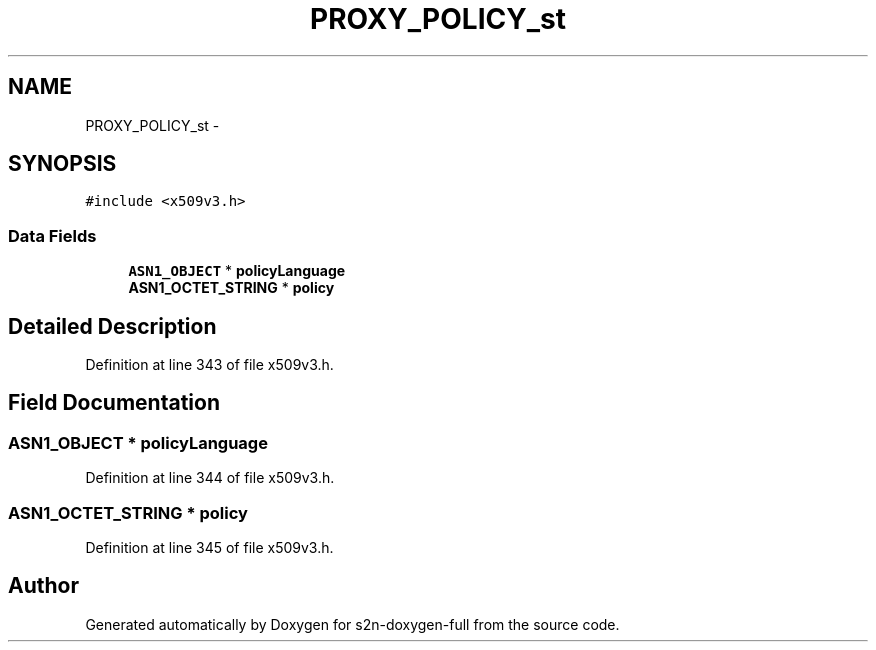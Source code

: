 .TH "PROXY_POLICY_st" 3 "Fri Aug 19 2016" "s2n-doxygen-full" \" -*- nroff -*-
.ad l
.nh
.SH NAME
PROXY_POLICY_st \- 
.SH SYNOPSIS
.br
.PP
.PP
\fC#include <x509v3\&.h>\fP
.SS "Data Fields"

.in +1c
.ti -1c
.RI "\fBASN1_OBJECT\fP * \fBpolicyLanguage\fP"
.br
.ti -1c
.RI "\fBASN1_OCTET_STRING\fP * \fBpolicy\fP"
.br
.in -1c
.SH "Detailed Description"
.PP 
Definition at line 343 of file x509v3\&.h\&.
.SH "Field Documentation"
.PP 
.SS "\fBASN1_OBJECT\fP * policyLanguage"

.PP
Definition at line 344 of file x509v3\&.h\&.
.SS "\fBASN1_OCTET_STRING\fP * policy"

.PP
Definition at line 345 of file x509v3\&.h\&.

.SH "Author"
.PP 
Generated automatically by Doxygen for s2n-doxygen-full from the source code\&.
